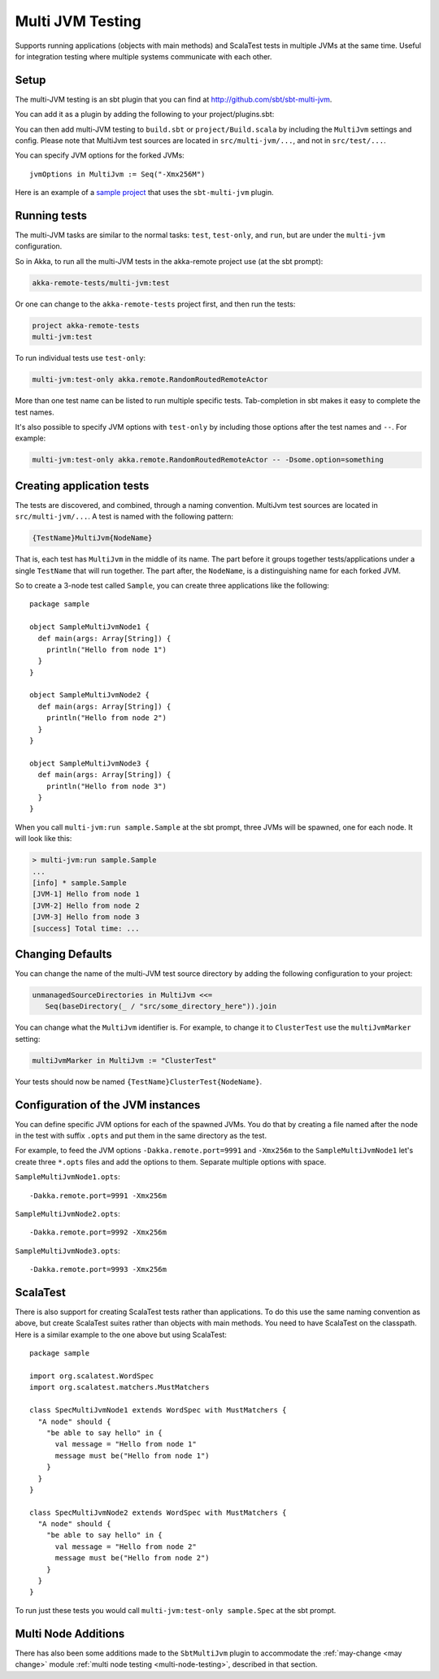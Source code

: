 
.. _multi-jvm-testing:

###################
 Multi JVM Testing
###################

Supports running applications (objects with main methods) and ScalaTest tests in multiple JVMs at the same time.
Useful for integration testing where multiple systems communicate with each other.

Setup
=====

The multi-JVM testing is an sbt plugin that you can find at `<http://github.com/sbt/sbt-multi-jvm>`_.

You can add it as a plugin by adding the following to your project/plugins.sbt:

.. includecode:: ../../../project/plugins.sbt#sbt-multi-jvm

You can then add multi-JVM testing to ``build.sbt`` or ``project/Build.scala`` by including the ``MultiJvm``
settings and config. Please note that MultiJvm test sources are located in ``src/multi-jvm/...``,
and not in ``src/test/...``.

You can specify JVM options for the forked JVMs::

    jvmOptions in MultiJvm := Seq("-Xmx256M")

Here is an example of a `sample project`_ that uses the ``sbt-multi-jvm`` plugin.

Running tests
=============

The multi-JVM tasks are similar to the normal tasks: ``test``, ``test-only``,
and ``run``, but are under the ``multi-jvm`` configuration.

So in Akka, to run all the multi-JVM tests in the akka-remote project use (at
the sbt prompt):

.. code-block:: none

   akka-remote-tests/multi-jvm:test

Or one can change to the ``akka-remote-tests`` project first, and then run the
tests:

.. code-block:: none

   project akka-remote-tests
   multi-jvm:test

To run individual tests use ``test-only``:

.. code-block:: none

   multi-jvm:test-only akka.remote.RandomRoutedRemoteActor

More than one test name can be listed to run multiple specific
tests. Tab-completion in sbt makes it easy to complete the test names.

It's also possible to specify JVM options with ``test-only`` by including those
options after the test names and ``--``. For example:

.. code-block:: none

    multi-jvm:test-only akka.remote.RandomRoutedRemoteActor -- -Dsome.option=something


Creating application tests
==========================

The tests are discovered, and combined, through a naming convention. MultiJvm test sources
are located in ``src/multi-jvm/...``. A test is named with the following pattern:

.. code-block:: none

    {TestName}MultiJvm{NodeName}

That is, each test has ``MultiJvm`` in the middle of its name. The part before
it groups together tests/applications under a single ``TestName`` that will run
together. The part after, the ``NodeName``, is a distinguishing name for each
forked JVM.

So to create a 3-node test called ``Sample``, you can create three applications
like the following::

    package sample

    object SampleMultiJvmNode1 {
      def main(args: Array[String]) {
        println("Hello from node 1")
      }
    }

    object SampleMultiJvmNode2 {
      def main(args: Array[String]) {
        println("Hello from node 2")
      }
    }

    object SampleMultiJvmNode3 {
      def main(args: Array[String]) {
        println("Hello from node 3")
      }
    }

When you call ``multi-jvm:run sample.Sample`` at the sbt prompt, three JVMs will be
spawned, one for each node. It will look like this:

.. code-block:: none

    > multi-jvm:run sample.Sample
    ...
    [info] * sample.Sample
    [JVM-1] Hello from node 1
    [JVM-2] Hello from node 2
    [JVM-3] Hello from node 3
    [success] Total time: ...


Changing Defaults
=================

You can change the name of the multi-JVM test source directory by adding the following
configuration to your project:

.. code-block:: none

   unmanagedSourceDirectories in MultiJvm <<=
      Seq(baseDirectory(_ / "src/some_directory_here")).join


You can change what the ``MultiJvm`` identifier is. For example, to change it to
``ClusterTest`` use the ``multiJvmMarker`` setting:

.. code-block:: none

   multiJvmMarker in MultiJvm := "ClusterTest"


Your tests should now be named ``{TestName}ClusterTest{NodeName}``.


Configuration of the JVM instances
==================================

You can define specific JVM options for each of the spawned JVMs. You do that by creating
a file named after the node in the test with suffix ``.opts`` and put them in the same
directory as the test.

For example, to feed the JVM options ``-Dakka.remote.port=9991`` and ``-Xmx256m`` to the ``SampleMultiJvmNode1``
let's create three ``*.opts`` files and add the options to them. Separate multiple options with
space. 

``SampleMultiJvmNode1.opts``::

    -Dakka.remote.port=9991 -Xmx256m

``SampleMultiJvmNode2.opts``::

    -Dakka.remote.port=9992 -Xmx256m

``SampleMultiJvmNode3.opts``::

    -Dakka.remote.port=9993 -Xmx256m

ScalaTest
=========

There is also support for creating ScalaTest tests rather than applications. To
do this use the same naming convention as above, but create ScalaTest suites
rather than objects with main methods. You need to have ScalaTest on the
classpath. Here is a similar example to the one above but using ScalaTest::

    package sample

    import org.scalatest.WordSpec
    import org.scalatest.matchers.MustMatchers

    class SpecMultiJvmNode1 extends WordSpec with MustMatchers {
      "A node" should {
        "be able to say hello" in {
          val message = "Hello from node 1"
          message must be("Hello from node 1")
        }
      }
    }

    class SpecMultiJvmNode2 extends WordSpec with MustMatchers {
      "A node" should {
        "be able to say hello" in {
          val message = "Hello from node 2"
          message must be("Hello from node 2")
        }
      }
    }

To run just these tests you would call ``multi-jvm:test-only sample.Spec`` at
the sbt prompt.

Multi Node Additions
====================

There has also been some additions made to the ``SbtMultiJvm`` plugin to accommodate the
:ref:`may-change <may change>` module :ref:`multi node testing <multi-node-testing>`,
described in that section.

.. _sample project: @samples@/tree/master/akka-sample-multi-node-scala